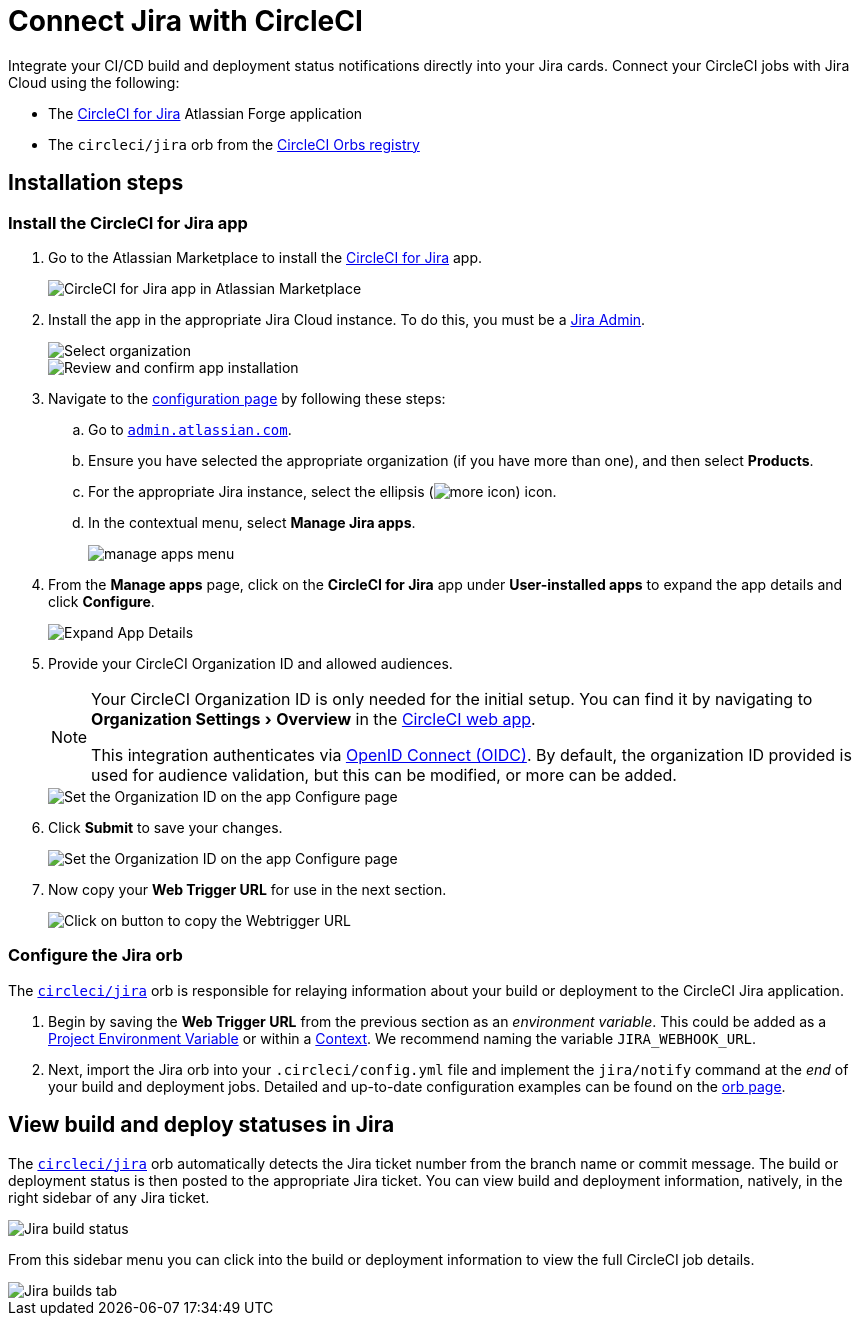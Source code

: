 = Connect Jira with CircleCI
:page-platform: Cloud
:description: Connecting Jira with CircleCI
:experimental:

Integrate your CI/CD build and deployment status notifications directly into your Jira cards. Connect your CircleCI jobs with Jira Cloud using the following:

* The link:https://marketplace.atlassian.com/apps/1215946/circleci-for-jira[CircleCI for Jira] Atlassian Forge application
* The `circleci/jira` orb from the link:https://circleci.com/developer/orbs/orb/circleci/jira[CircleCI Orbs registry]

[#installation-steps]
== Installation steps

[#install-the-circleci-for-jira-app]
=== Install the CircleCI for Jira app

. Go to the Atlassian Marketplace to install the link:https://marketplace.atlassian.com/apps/1215946/circleci-for-jira[CircleCI for Jira] app.
+
image::guides:ROOT:jira_circleci_app.png[CircleCI for Jira app in Atlassian Marketplace]

. Install the app in the appropriate Jira Cloud instance. To do this, you must be a link:https://support.atlassian.com/jira-software-cloud/docs/manage-atlassian-marketplace-apps-in-team-managed-projects/[Jira Admin].
+
image::guides:ROOT:jira_install_app.png[Select organization]
+
image::guides:ROOT:jira_review_install.png[Review and confirm app installation]

. Navigate to the link:https://confluence.atlassian.com/upm/viewing-installed-apps-273875714.html[configuration page] by following these steps:
.. Go to link:https://admin.atlassian.com/[`admin.atlassian.com`].
.. Ensure you have selected the appropriate organization (if you have more than one), and then select menu:Products[].
.. For the appropriate Jira instance, select the ellipsis (image:guides:ROOT:icons/more.svg[more icon, role="no-border"]) icon.
.. In the contextual menu, select menu:Manage Jira apps[].
+
image::guides:ROOT:jira_manage_apps.png[manage apps menu]

. From the *Manage apps* page, click on the *CircleCI for Jira* app under *User-installed apps* to expand the app details and click *Configure*.
+
image::guides:ROOT:jira_expand_app_details.png[Expand App Details]

. Provide your CircleCI Organization ID and allowed audiences.
+
[NOTE]
====
Your CircleCI Organization ID is only needed for the initial setup. You can find it by navigating to menu:Organization Settings[Overview] in the https://app.circleci.com/[CircleCI web app].

This integration authenticates via xref:permissions-authentication:openid-connect-tokens.adoc[OpenID Connect (OIDC)]. By default, the organization ID provided is used for audience validation, but this can be modified, or more can be added.
====
+
image::guides:ROOT:jira_set_organization_id.png[Set the Organization ID on the app Configure page]

[start=6]
. Click *Submit* to save your changes.
+
image::guides:ROOT:jira_submit_changes.png[Set the Organization ID on the app Configure page]
. Now copy your *Web Trigger URL* for use in the next section.
+
image::guides:ROOT:jira_copy_webtrigger_url.png[Click on button to copy the Webtrigger URL]

[#configure-the-jira-orb]
=== Configure the Jira orb

The link:https://circleci.com/developer/orbs/orb/circleci/jira[`circleci/jira`] orb is responsible for relaying information about your build or deployment to the CircleCI Jira application.

. Begin by saving the *Web Trigger URL* from the previous section as an _environment variable_. This could be added as a xref:security:set-environment-variable.adoc#set-an-environment-variable-in-a-project[Project Environment Variable] or within a xref:security:set-environment-variable.adoc#set-an-environment-variable-in-a-context[Context]. We recommend naming the variable `JIRA_WEBHOOK_URL`.

. Next, import the Jira orb into your `.circleci/config.yml` file and implement the `jira/notify` command at the _end_ of your build and deployment jobs. Detailed and up-to-date configuration examples can be found on the link:https://circleci.com/developer/orbs/orb/circleci/jira#usage-examples[orb page].

[#view-build-and-deploy-statuses-in-jira]
== View build and deploy statuses in Jira

The link:https://circleci.com/developer/orbs/orb/circleci/jira[`circleci/jira`] orb automatically detects the Jira ticket number from the branch name or commit message. The build or deployment status is then posted to the appropriate Jira ticket. You can view build and deployment information, natively, in the right sidebar of any Jira ticket.

image::guides:ROOT:jira_ticket_sidebar.png[Jira build status]

From this sidebar menu you can click into the build or deployment information to view the full CircleCI job details.

image::guides:ROOT:jira_builds_tab.png[Jira builds tab]
